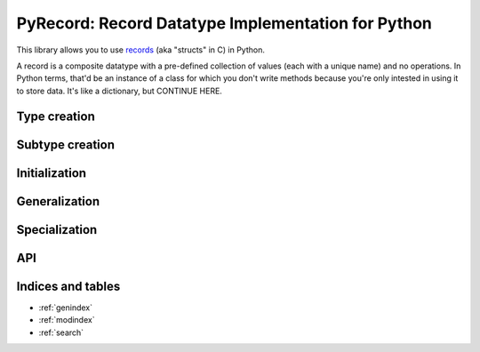 ***************************************************
PyRecord: Record Datatype Implementation for Python
***************************************************

This library allows you to use `records
<http://en.wikipedia.org/wiki/Record_(computer_science)>`_ (aka "structs" in C)
in Python.

A record is a composite datatype with a pre-defined collection of values (each with
a unique name) and no operations. In Python terms, that'd be an instance of a
class for which you don't write methods because you're only intested in using
it to store data. It's like a dictionary, but CONTINUE HERE.


Type creation
=============


Subtype creation
================


Initialization
==============


Generalization
==============


Specialization
==============


API
===



Indices and tables
==================

* :ref:`genindex`
* :ref:`modindex`
* :ref:`search`

